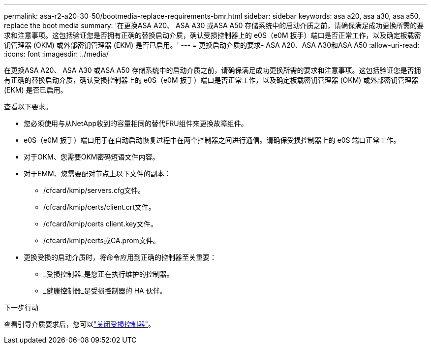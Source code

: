 ---
permalink: asa-r2-a20-30-50/bootmedia-replace-requirements-bmr.html 
sidebar: sidebar 
keywords: asa a20, asa a30, asa a50, replace the boot media 
summary: '在更换ASA A20、 ASA A30 或ASA A50 存储系统中的启动介质之前，请确保满足成功更换所需的要求和注意事项。这包括验证您是否拥有正确的替换启动介质，确认受损控制器上的 e0S（e0M 扳手）端口是否正常工作，以及确定板载密钥管理器 (OKM) 或外部密钥管理器 (EKM) 是否已启用。' 
---
= 更换启动介质的要求- ASA A20、ASA A30和ASA A50
:allow-uri-read: 
:icons: font
:imagesdir: ../media/


[role="lead"]
在更换ASA A20、 ASA A30 或ASA A50 存储系统中的启动介质之前，请确保满足成功更换所需的要求和注意事项。这包括验证您是否拥有正确的替换启动介质，确认受损控制器上的 e0S（e0M 扳手）端口是否正常工作，以及确定板载密钥管理器 (OKM) 或外部密钥管理器 (EKM) 是否已启用。

查看以下要求。

* 您必须使用与从NetApp收到的容量相同的替代FRU组件来更换故障组件。
* e0S（e0M 扳手）端口用于在自动启动恢复过程中在两个控制器之间进行通信。请确保受损控制器上的 e0S 端口正常工作。
* 对于OKM、您需要OKM密码短语文件内容。
* 对于EMM、您需要配对节点上以下文件的副本：
+
** /cfcard/kmip/servers.cfg文件。
** /cfcard/kmip/certs/client.crt文件。
** /cfcard/kmip/certs client.key文件。
** /cfcard/kmip/certs或CA.prom文件。


* 更换受损的启动介质时，将命令应用到正确的控制器至关重要：
+
** _受损控制器_是您正在执行维护的控制器。
** _健康控制器_是受损控制器的 HA 伙伴。




.下一步行动
查看引导介质要求后，您可以link:bootmedia-shutdown-bmr.html["关闭受损控制器"]。
